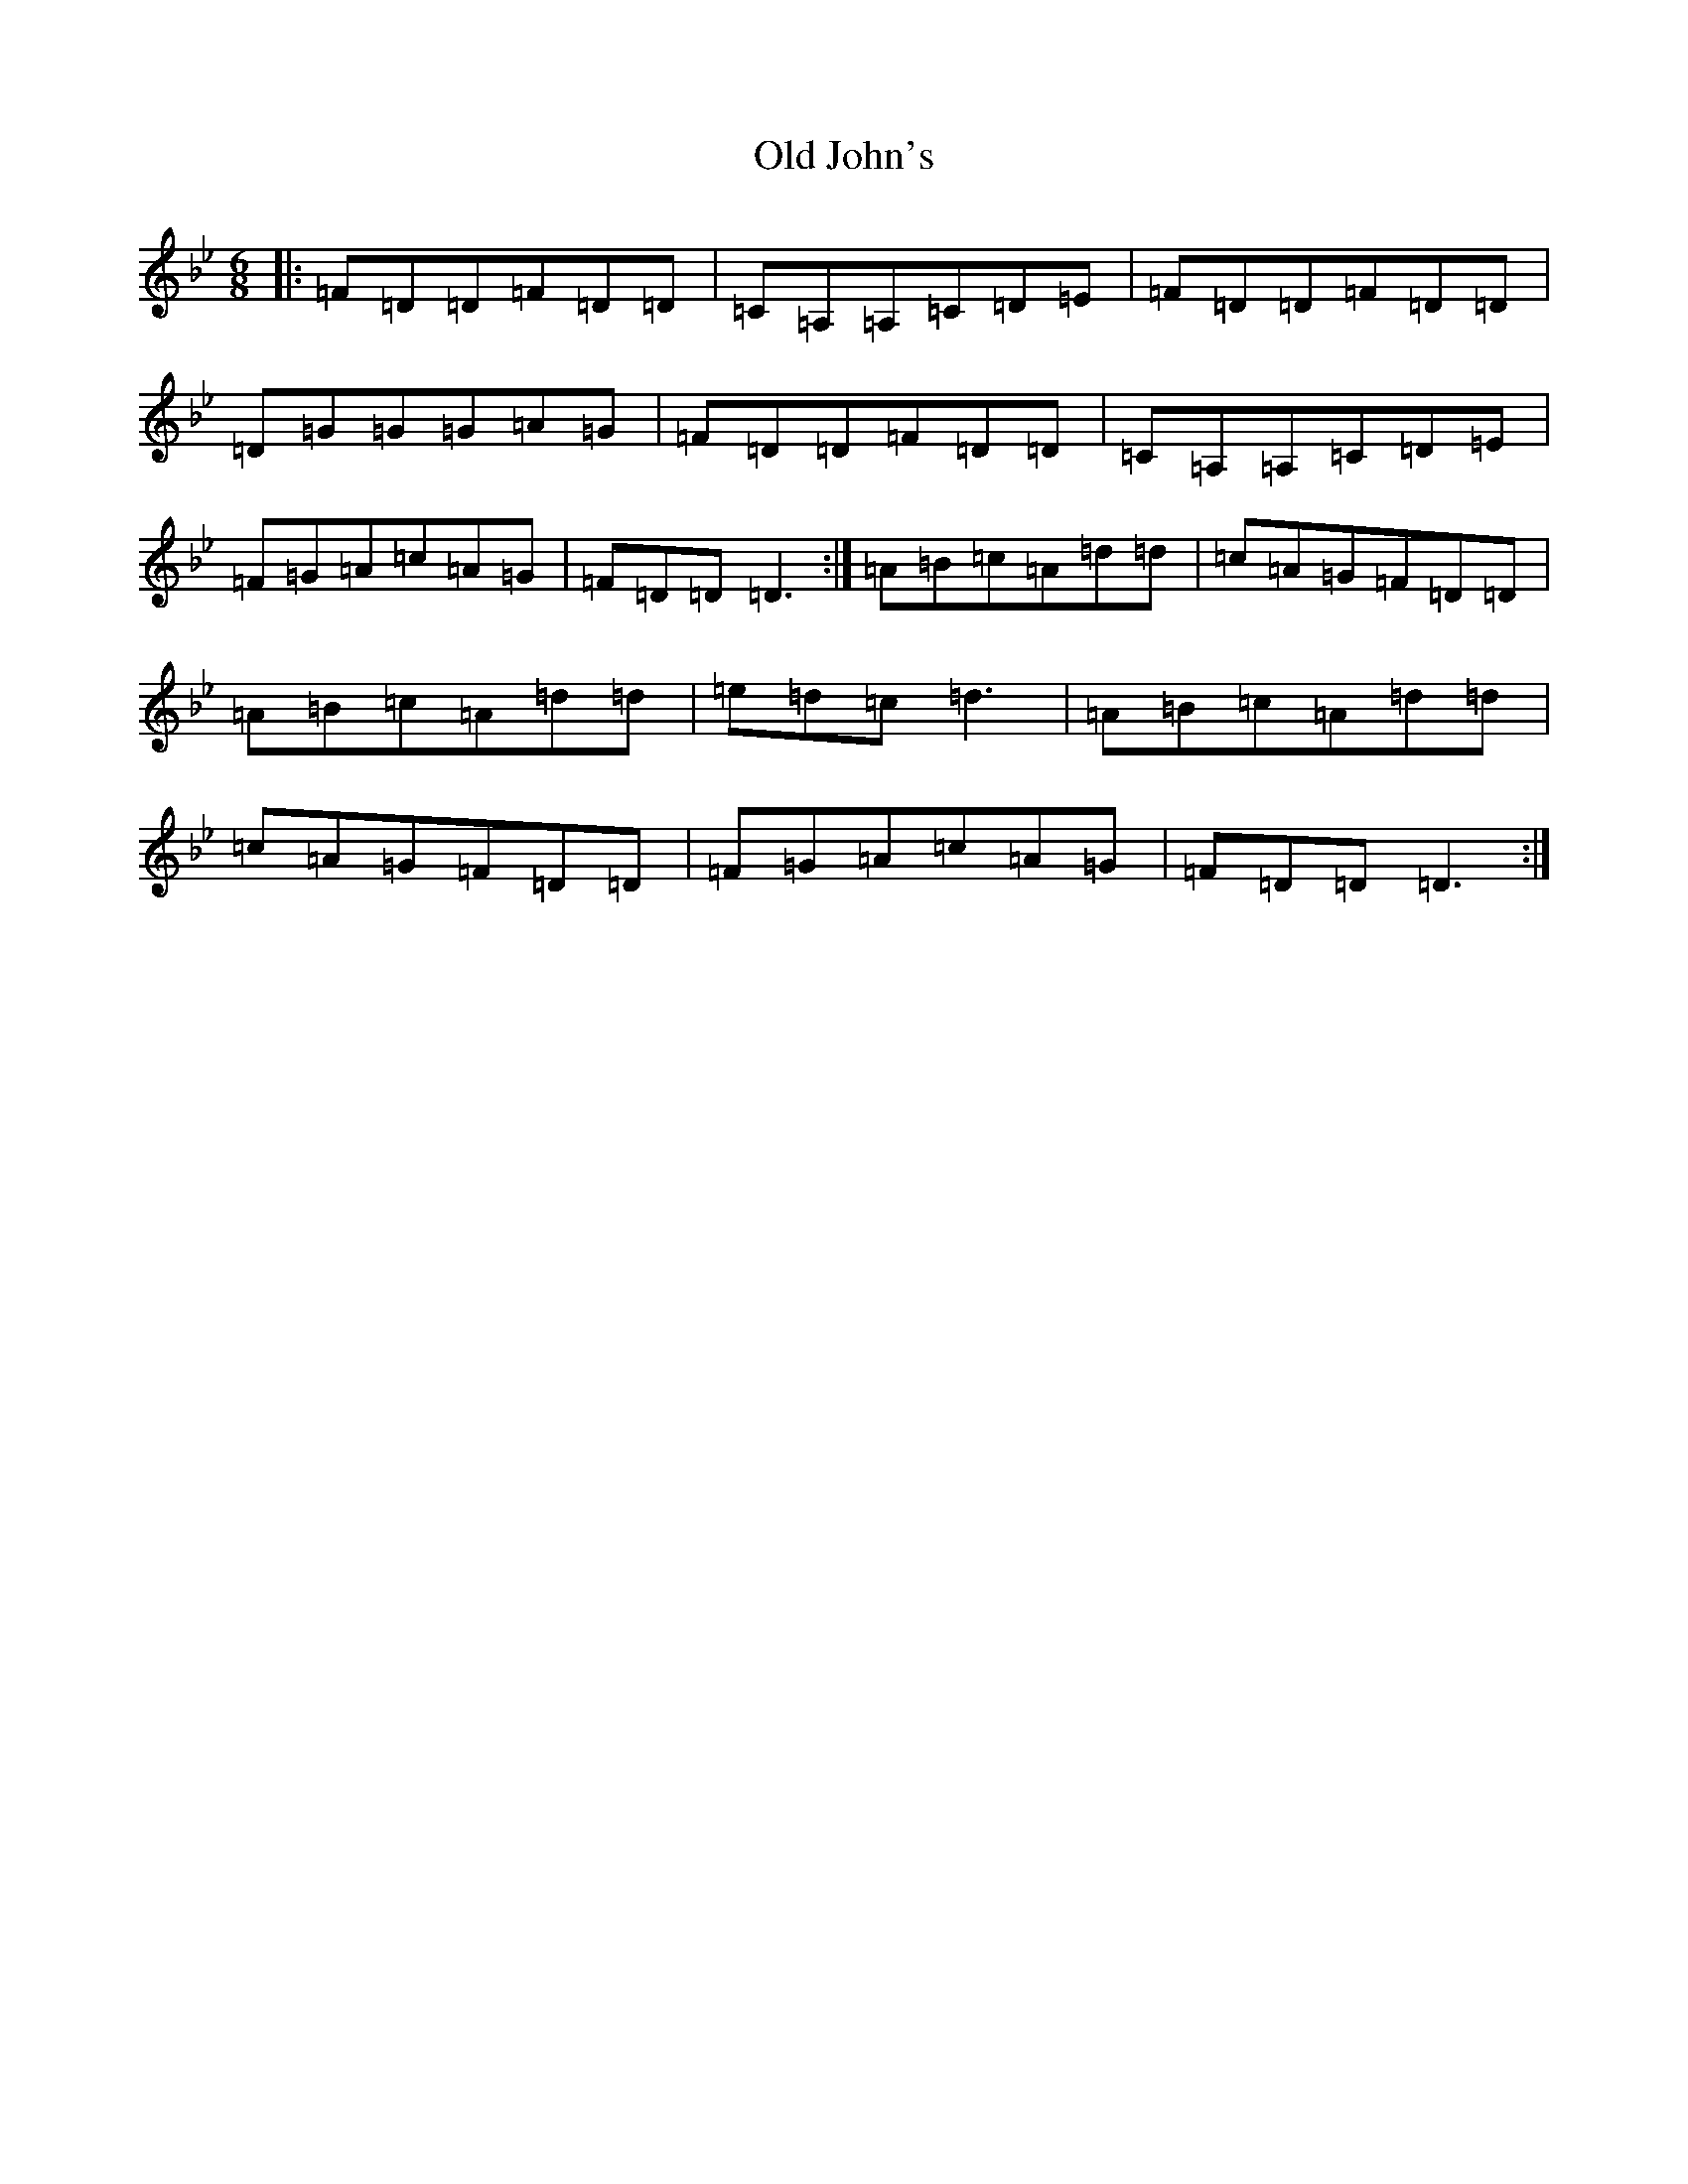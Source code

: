 X: 15955
T: Old John's
S: https://thesession.org/tunes/57#setting57
Z: A Dorian
R: jig
M:6/8
L:1/8
K: C Dorian
|:=F=D=D=F=D=D|=C=A,=A,=C=D=E|=F=D=D=F=D=D|=D=G=G=G=A=G|=F=D=D=F=D=D|=C=A,=A,=C=D=E|=F=G=A=c=A=G|=F=D=D=D3:|=A=B=c=A=d=d|=c=A=G=F=D=D|=A=B=c=A=d=d|=e=d=c=d3|=A=B=c=A=d=d|=c=A=G=F=D=D|=F=G=A=c=A=G|=F=D=D=D3:|